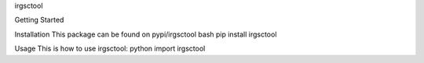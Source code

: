 irgsctool

Getting Started

Installation
This package can be found on pypi/irgsctool
bash
pip install irgsctool

Usage
This is how to use irgsctool:
python
import irgsctool